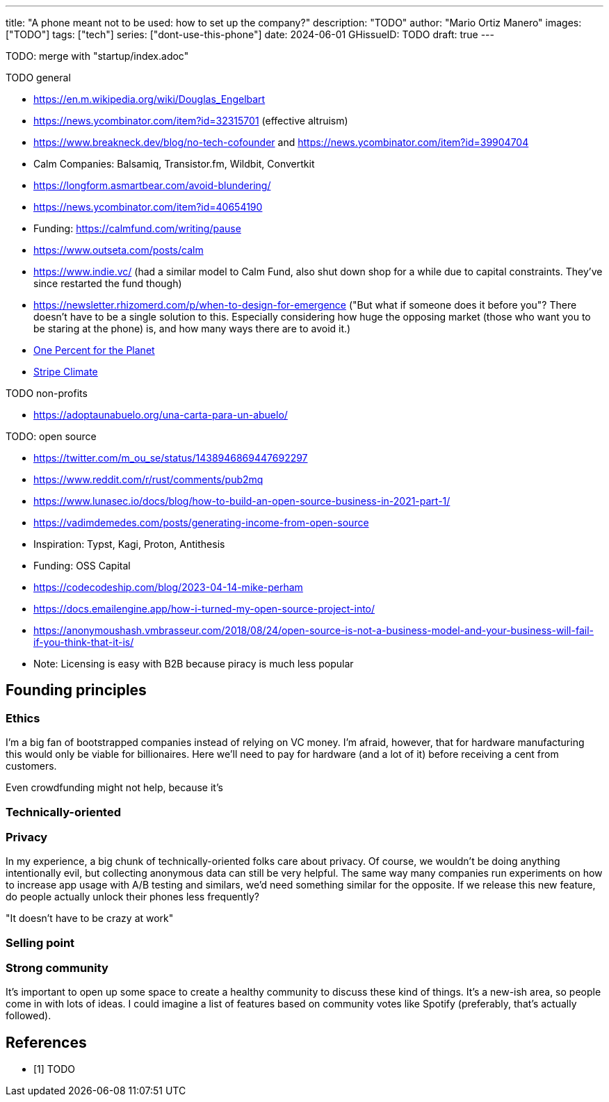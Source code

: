 ---
title: "A phone meant not to be used: how to set up the company?"
description: "TODO"
author: "Mario Ortiz Manero"
images: ["TODO"]
tags: ["tech"]
series: ["dont-use-this-phone"]
date: 2024-06-01
GHissueID: TODO
draft: true
---

TODO: merge with "startup/index.adoc"

TODO general

- https://en.m.wikipedia.org/wiki/Douglas_Engelbart
- https://news.ycombinator.com/item?id=32315701 (effective altruism)
- https://www.breakneck.dev/blog/no-tech-cofounder and https://news.ycombinator.com/item?id=39904704
- Calm Companies: Balsamiq, Transistor.fm, Wildbit, Convertkit
- https://longform.asmartbear.com/avoid-blundering/
- https://news.ycombinator.com/item?id=40654190
- Funding: https://calmfund.com/writing/pause
- https://www.outseta.com/posts/calm
- https://www.indie.vc/ (had a similar model to Calm Fund, also shut down shop for a while due to capital constraints. They've since restarted the fund though)
- https://newsletter.rhizomerd.com/p/when-to-design-for-emergence ("But what if someone does it before you"? There doesn't have to be a single solution to this. Especially considering how huge the opposing market (those who want you to be staring at the phone) is, and how many ways there are to avoid it.)
- https://www.onepercentfortheplanet.org/[One Percent for the Planet]
- https://stripe.com/en-ca/climate[Stripe Climate]

TODO non-profits

- https://adoptaunabuelo.org/una-carta-para-un-abuelo/

TODO: open source

- https://twitter.com/m_ou_se/status/1438946869447692297
- https://www.reddit.com/r/rust/comments/pub2mq
- https://www.lunasec.io/docs/blog/how-to-build-an-open-source-business-in-2021-part-1/
- https://vadimdemedes.com/posts/generating-income-from-open-source
- Inspiration: Typst, Kagi, Proton, Antithesis
- Funding: OSS Capital
- https://codecodeship.com/blog/2023-04-14-mike-perham
- https://docs.emailengine.app/how-i-turned-my-open-source-project-into/
- https://anonymoushash.vmbrasseur.com/2018/08/24/open-source-is-not-a-business-model-and-your-business-will-fail-if-you-think-that-it-is/
- Note: Licensing is easy with B2B because piracy is much less popular

== Founding principles

=== Ethics

I'm a big fan of bootstrapped companies instead of relying on VC money. I'm
afraid, however, that for hardware manufacturing this would only be viable for
billionaires. Here we'll need to pay for hardware (and a lot of it) before
receiving a cent from customers.

Even crowdfunding might not help, because it's

=== Technically-oriented

=== Privacy

In my experience, a big chunk of technically-oriented folks care about privacy.
Of course, we wouldn't be doing anything intentionally evil, but collecting
anonymous data can still be very helpful. The same way many companies run
experiments on how to increase app usage with A/B testing and similars, we'd
need something similar for the opposite. If we release this new feature, do
people actually unlock their phones less frequently?

"It doesn't have to be crazy at work"

=== Selling point

=== Strong community

It's important to open up some space to create a healthy community to discuss
these kind of things. It's a new-ish area, so people come in with lots of ideas.
I could imagine a list of features based on community votes like Spotify
(preferably, that's actually followed).

[bibliography]
== References

- [[[TODO, 1]]] TODO
